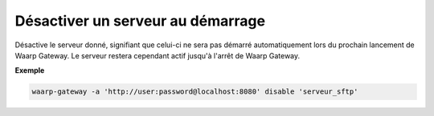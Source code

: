 ==================================
Désactiver un serveur au démarrage
==================================

.. program:: waarp-gateway server disable

Désactive le serveur donné, signifiant que celui-ci ne sera pas démarré automatiquement
lors du prochain lancement de Waarp Gateway. Le serveur restera cependant actif
jusqu'à l'arrêt de Waarp Gateway.

**Exemple**

.. code-block:: shell

   waarp-gateway -a 'http://user:password@localhost:8080' disable 'serveur_sftp'
